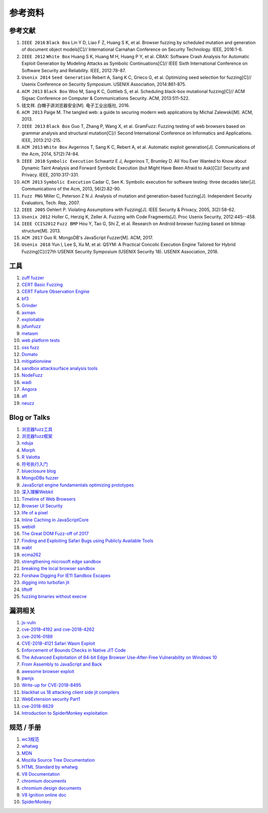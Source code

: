 参考资料
==================================================

参考文献
--------------------------------------------------
1. ``IEEE 2016`` ``Black Box`` Lin Y D, Liao F Z, Huang S K, et al. Browser fuzzing by scheduled mutation and generation of document object models[C]// International Carnahan Conference on Security Technology. IEEE, 2016:1-6. 

2. ``IEEE 2012`` ``White Box`` Huang S K, Huang M H, Huang P Y, et al. CRAX: Software Crash Analysis for Automatic Exploit Generation by Modeling Attacks as Symbolic Continuations[C]// IEEE Sixth International Conference on Software Security and Reliability. IEEE, 2012:78-87.

3. ``Usenix 2014`` ``Seed Generation`` Rebert A, Sang K C, Grieco G, et al. Optimizing seed selection for fuzzing[C]// Usenix Conference on Security Symposium. USENIX Association, 2014:861-875.

4. ``ACM 2013`` ``Black Box`` Woo M, Sang K C, Gottlieb S, et al. Scheduling black-box mutational fuzzing[C]// ACM Sigsac Conference on Computer & Communications Security. ACM, 2013:511-522.

5. 钱文祥. 白帽子讲浏览器安全[M]. 电子工业出版社, 2016.

6. ``ACM 2013`` Paige M. The tangled web: a guide to securing modern web applications by Michal Zalewski[M]. ACM, 2013.

7. ``IEEE 2013`` ``Black Box`` Guo T, Zhang P, Wang X, et al. GramFuzz: Fuzzing testing of web browsers based on grammar analysis and structural mutation[C]// Second International Conference on Informatics and Applications. IEEE, 2013:212-215.

8. ``ACM 2013`` ``White Box`` Avgerinos T, Sang K C, Rebert A, et al. Automatic exploit generation[J]. Communications of the Acm, 2014, 57(2):74-84.

9. ``IEEE 2010`` ``Symbolic Execution`` Schwartz E J, Avgerinos T, Brumley D. All You Ever Wanted to Know about Dynamic Taint Analysis and Forward Symbolic Execution (but Might Have Been Afraid to Ask)[C]// Security and Privacy. IEEE, 2010:317-331.

10. ``ACM 2013`` ``Symbolic Execution`` Cadar C, Sen K. Symbolic execution for software testing: three decades later[J]. Communications of the Acm, 2013, 56(2):82-90.

11. ``Fuzz PNG`` Miller C, Peterson Z N J. Analysis of mutation and generation-based fuzzing[J]. Independent Security Evaluators, Tech. Rep, 2007.

12. ``IEEE 2005`` Oehlert P. Violating Assumptions with Fuzzing[J]. IEEE Security & Privacy, 2005, 3(2):58-62.

13. ``Usenix 2012`` Holler C, Herzig K, Zeller A. Fuzzing with Code Fragments[J]. Proc Usenix Security, 2012:445--458.

14. ``IEEE CCIS2012`` ``Fuzz BMP`` Hou Y, Tao G, Shi Z, et al. Research on Android browser fuzzing based on bitmap structure[M]. 2013.

15. ``ACM 2017`` Guo R. MongoDB's JavaScript Fuzzer[M]. ACM, 2017.

16. ``Usenix 2018`` Yun I, Lee S, Xu M, et al. QSYM: A Practical Concolic Execution Engine Tailored for Hybrid Fuzzing[C]//27th USENIX Security Symposium (USENIX Security 18). USENIX Association, 2018.

工具
--------------------------------------------------
1. `zuff fuzzer <http://caca.zoy.org/wiki/zzuf>`_

2. `CERT Basic Fuzzing <https://insights.sei.cmu.edu/cert/2010/05/cert-basic-fuzzing-framework.html>`_

3. `CERT Failure Observation Engine <http://www.cert.org/vulnerability-analysis/tools/foe.cfm>`_

4. `bf3 <https://www.aldeid.com/wiki/Bf3>`_

5. `Grinder <https://github.com/stephenfewer/grinder>`_

6. `axman <https://github.com/hdm/axman>`_

7. `exploitable <https://msecdbg.codeplex.com/>`_

8. `jsfunfuzz <https://github.com/MozillaSecurity/funfuzz>`_

9. `metasm <https://github.com/jjyg/metasm/>`_

10. `web platform tests <https://github.com/w3c/web-platform-tests>`_

11. `oss fuzz <https://github.com/google/oss-fuzz>`_

12. `Domato <https://github.com/googleprojectzero/domato>`_

13. `mitigationview <https://github.com/fishstiqz/mitigationview>`_

14. `sandbox attacksurface analysis tools <https://github.com/google/sandbox-attacksurface-analysis-tools>`_

15. `NodeFuzz <https://github.com/attekett/NodeFuzz>`_

16. `wadi <https://github.com/sensepost/wadi>`_

17. `Angora <https://github.com/AngoraFuzzer/Angora>`_

18. `afl <http://lcamtuf.coredump.cx/afl/>`_

19. `neuzz <https://github.com/Dongdongshe/neuzz>`_

Blog or Talks
--------------------------------------------------
1. `浏览器fuzz工具 <http://www.freebuf.com/sectool/93130.html>`_

2. `浏览器fuzz框架 <http://blog.nsfocus.net/web-browser-fuzzing/>`_

3. `nduja <http://www.freebuf.com/articles/web/105510.html>`_

4. `Morph <http://www.freebuf.com/sectool/89001.html>`_

5. `R Valotta <https://sites.google.com/site/tentacoloviola/>`_

6. `符号执行入门 <https://zhuanlan.zhihu.com/p/26927127>`_

7. `blueclosure blog <http://blog.blueclosure.com/>`_

8. `MongoDBs fuzzer <https://engineering.mongodb.com/post/mongodbs-javascript-fuzzer-creating-chaos>`_

9. `JavaScript engine fundamentals optimizing prototypes <https://mathiasbynens.be/notes/prototypes>`_

10. `深入理解Webkit <http://www.starming.com/2017/10/11/deeply-analyse-webkit/>`_

11. `Timeline of Web Browsers <https://en.wikipedia.org/wiki/Timeline_of_web_browsers>`_

12. `Browser UI Security <https://xlab.tencent.com/cn/2017/10/16/browser-ui-security-whitepaper/>`_

13. `life of a pixel <http://bit.ly/lifeofapixel>`_

14. `Inline Caching in JavaScriptCore <http://www.filpizlo.com/slides/pizlo-icooolps2018-inline-caches-slides.pdf>`_

15. `webidl <https://heycam.github.io/webidl/>`_

16. `The Great DOM Fuzz-off of 2017 <https://googleprojectzero.blogspot.com/2017/09/the-great-dom-fuzz-off-of-2017.html>`_

17. `Finding and Exploiting Safari Bugs using Publicly Available Tools <https://googleprojectzero.blogspot.com/2018/10/365-days-later-finding-and-exploiting.html>`_

18. `wabt <https://github.com/WebAssembly/wabt>`_

19. `ecma262 <https://github.com/tc39/ecma262>`_

20. `strengthening microsoft edge sandbox <https://blogs.windows.com/msedgedev/2017/03/23/strengthening-microsoft-edge-sandbox/>`_

21. `breaking the local browser sandbox <https://authentic8.blog/breaking-the-local-browser-sandbox-1/>`_

22. `Forshaw Digging For IE11 Sandbox Escapes <https://www.blackhat.com/docs/us-14/materials/us-14-Forshaw-Digging-For_IE11-Sandbox-Escapes.pdf>`_

23. `digging into turbofan jit <https://v8project.blogspot.de/2015/07/digging-into-turbofan-jit.html>`_

24. `liftoff <https://v8project.blogspot.com/2018/08/liftoff.html>`_

25. `fuzzing binaries without execve <https://lcamtuf.blogspot.com/2014/10/fuzzing-binaries-without-execve.html>`_

漏洞相关
--------------------------------------------------
1. `js-vuln <https://github.com/tunz/js-vuln-db>`_

2. `cve-2018-4192 and cve-2018-4262 <https://github.com/wzw19890321/Exploits>`_

3. `cve-2016-0189 <https://github.com/theori-io/cve-2016-0189>`_

4. `CVE-2018-4121 Safari Wasm Exploit <https://github.com/mwrlabs/CVE-2018-4121>`_

5. `Enforcement of Bounds Checks in Native JIT Code <https://www.zerodayinitiative.com/blog/2017/10/5/check-it-out-enforcement-of-bounds-checks-in-native-jit-code>`_

6. `The Advanced Exploitation of 64-bit Edge Browser Use-After-Free Vulnerability on Windows 10 <https://github.com/mrowensnobody/presentation/blob/master/The%20Advanced%20Exploitation%20of%2064-bit%20Edge%20Browser%20Use-After-Free%20Vulnerability%20on%20Windows%2010.pdf>`_

7. `From Assembly to JavaScript and Back <https://gsec.hitb.org/materials/sg2018/D1%20-%20Turning%20Memory%20Errors%20into%20Code%20Execution%20with%20Client-Side%20Compilers%20-%20Robert%20Gawlik.pdf>`_

8. `awesome browser exploit <https://github.com/Escapingbug/awesome-browser-exploit>`_

9. `pwnjs <https://github.com/theori-io/pwnjs>`_

10. `Write-up for CVE-2018-8495 <https://leucosite.com/Microsoft-Edge-RCE/>`_

11. `blackhat us 18 attacking client side jit compilers <https://saelo.github.io/presentations/blackhat_us_18_attacking_client_side_jit_compilers.pdf>`_

12. `WebExtension security Part1 <https://leucosite.com/WebExtension-Security/>`_

13. `cve-2018-8629 <https://github.com/phoenhex/files/blob/master/pocs/cve-2018-8629-chakra.js>`_

14. `Introduction to SpiderMonkey exploitation <https://doar-e.github.io/blog/2018/11/19/introduction-to-spidermonkey-exploitation/>`_

规范 / 手册
--------------------------------------------------
1. `wc3规范 <https://www.w3.org/standards/>`_

2. `whatwg <https://html.spec.whatwg.org/>`_

3. `MDN <https://developer.mozilla.org>`_

4. `Mozilla Source Tree Documentation <https://firefox-source-docs.mozilla.org/>`_

5. `HTML Standard by whatwg <https://github.com/whatwg/html>`_

6. `V8 Documentation <https://v8.dev/docs>`_

7. `chromium documents <https://chromium.googlesource.com/chromium/src/+/master/docs/>`_

8. `chromium design documents <https://www.chromium.org/developers/design-documents>`_

9. `V8 Ignition online doc <https://docs.google.com/document/d/11T2CRex9hXxoJwbYqVQ32yIPMh0uouUZLdyrtmMoL44/edit?ts=56f27d9d#heading=h.6jz9dj3bnr8t>`_

10. `SpiderMonkey <https://developer.mozilla.org/en-US/docs/Mozilla/Projects/SpiderMonkey>`_
